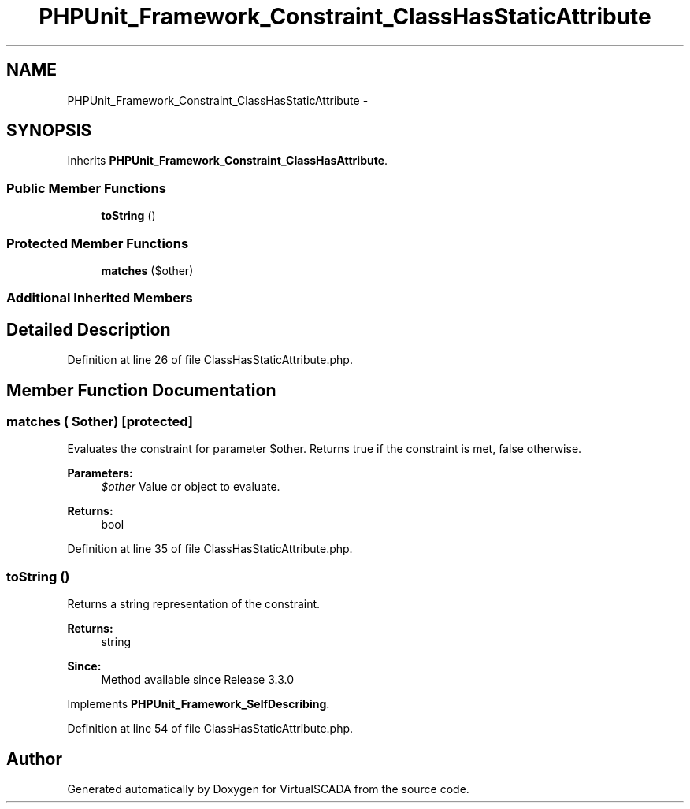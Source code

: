 .TH "PHPUnit_Framework_Constraint_ClassHasStaticAttribute" 3 "Tue Apr 14 2015" "Version 1.0" "VirtualSCADA" \" -*- nroff -*-
.ad l
.nh
.SH NAME
PHPUnit_Framework_Constraint_ClassHasStaticAttribute \- 
.SH SYNOPSIS
.br
.PP
.PP
Inherits \fBPHPUnit_Framework_Constraint_ClassHasAttribute\fP\&.
.SS "Public Member Functions"

.in +1c
.ti -1c
.RI "\fBtoString\fP ()"
.br
.in -1c
.SS "Protected Member Functions"

.in +1c
.ti -1c
.RI "\fBmatches\fP ($other)"
.br
.in -1c
.SS "Additional Inherited Members"
.SH "Detailed Description"
.PP 
Definition at line 26 of file ClassHasStaticAttribute\&.php\&.
.SH "Member Function Documentation"
.PP 
.SS "matches ( $other)\fC [protected]\fP"
Evaluates the constraint for parameter $other\&. Returns true if the constraint is met, false otherwise\&.
.PP
\fBParameters:\fP
.RS 4
\fI$other\fP Value or object to evaluate\&. 
.RE
.PP
\fBReturns:\fP
.RS 4
bool 
.RE
.PP

.PP
Definition at line 35 of file ClassHasStaticAttribute\&.php\&.
.SS "toString ()"
Returns a string representation of the constraint\&.
.PP
\fBReturns:\fP
.RS 4
string 
.RE
.PP
\fBSince:\fP
.RS 4
Method available since Release 3\&.3\&.0 
.RE
.PP

.PP
Implements \fBPHPUnit_Framework_SelfDescribing\fP\&.
.PP
Definition at line 54 of file ClassHasStaticAttribute\&.php\&.

.SH "Author"
.PP 
Generated automatically by Doxygen for VirtualSCADA from the source code\&.
